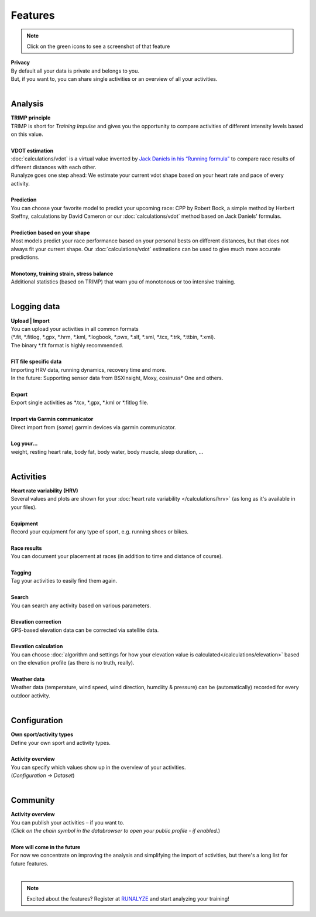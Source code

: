 Features
=========

.. note:: Click on the green icons to see a screenshot of that feature

.. raw:: html

   <i class="fa fa-lock fa-2x fa-pull-right" aria-hidden="true"></i>

| **Privacy**
| By default all your data is private and belongs to you.
| But, if you want to, you can share single activities or an overview of all your activities.
|

Analysis
----------

.. raw:: html

   <i class="fa fa-battery-full fa-2x fa-pull-right" aria-hidden="true"></i>

| **TRIMP principle**
| TRIMP is short for *Training Impulse* and gives you the opportunity to compare activities of different intensity levels based on this value.
|

.. raw:: html

   <a href="_static/features-vdotestimate.png" class="image-popup"><i class="fa fa-expand fa-2x fa-pull-right" aria-hidden="true"></i></a>

| **VDOT estimation**
| :doc:`calculations/vdot` is a virtual value invented by `Jack Daniels in his “Running formula” <http://amzn.to/2cgSo9v>`_ to compare race results of different distances with each other.
| Runalyze goes one step ahead: We estimate your current vdot shape based on your heart rate and pace of every activity.
|

.. raw:: html

   <a href="_static/features-prognosiscalc.png" class="image-popup"><i class="fa fa-line-chart fa-2x fa-pull-right" aria-hidden="true"></i></a>

| **Prediction**
| You can choose your favorite model to predict your upcoming race: CPP by Robert Bock, a simple method by Herbert Steffny, calculations by David Cameron or our :doc:`calculations/vdot` method based on Jack Daniels' formulas.
|

.. raw:: html

    <a href="_static/features-shape.png" class="image-popup"><i class="fa fa-area-chart fa-2x fa-pull-right" aria-hidden="true"></i></a>

| **Prediction based on your shape**
| Most models predict your race performance based on your personal bests on different distances, but that does not always fit your current shape. Our :doc:`calculations/vdot` estimations can be used to give much more accurate predictions.
|

.. raw:: html

  <a href="_static/features-calculations.png" class="image-popup"><i class="fa fa-bar-chart fa-2x fa-pull-right" aria-hidden="true"></i></a>

| **Monotony, training strain, stress balance**
| Additional statistics (based on TRIMP) that warn you of monotonous or too intensive training.
|

Logging data
-------------

.. raw:: html

   <i class="fa fa-upload fa-2x fa-pull-right" aria-hidden="true"></i>

| **Upload | Import**
| You can upload your activities in all common formats
| (\*.fit, \*.fitlog, \*.gpx, \*.hrm, \*.kml, \*.logbook, \*.pwx, \*.slf, \*.sml, \*.tcx, \*.trk, \*.ttbin, \*.xml).
| The binary \*.fit format is highly recommended.
|

.. raw:: html

   <i class="fa fa-file-code-o fa-2x fa-pull-right" aria-hidden="true"></i>

| **FIT file specific data**
| Importing HRV data, running dynamics, recovery time and more.
| In the future: Supporting sensor data from BSXInsight, Moxy, cosinuss° One and others.
|

.. raw:: html

   <i class="fa fa-download fa-2x fa-pull-right" aria-hidden="true"></i>

| **Export**
| Export single activities as \*.tcx, \*.gpx, \*.kml or \*.fitlog file.
|

.. raw:: html

   <i class="fa fa-angle-double-right fa-2x fa-pull-right" aria-hidden="true"></i>

| **Import via Garmin communicator**
| Direct import from (*some*) garmin devices via garmin communicator.
|

.. raw:: html

   <i class="fa fa-list-ul fa-2x fa-pull-right" aria-hidden="true"></i>

| **Log your...**
| weight, resting heart rate, body fat, body water, body muscle, sleep duration, ...
|

Activities
------------

.. raw:: html

   <a href="_static/features-hrv.png" class="image-popup"><i class="fa fa-heartbeat fa-2x fa-pull-right" aria-hidden="true"></i></a>

| **Heart rate variability (HRV)**
| Several values and plots are shown for your :doc:`heart rate variability </calculations/hrv>` (as long as it's available in your files).
|

.. raw:: html

   <a href="_static/features-equipment.png" class="image-popup"><i class="fa fa-cubes fa-2x fa-pull-right" aria-hidden="true"></i></a>

| **Equipment**
| Record your equipment for any type of sport, e.g. running shoes or bikes.
|

.. raw:: html

   <a href="_static/features-races.png" class="image-popup"><i class="fa fa-trophy fa-2x fa-pull-right" aria-hidden="true"></i></a>

| **Race results**
| You can document your placement at races (in addition to time and distance of course).
|

.. raw:: html

   <i class="fa fa-tags fa-2x fa-pull-right" aria-hidden="true"></i>

| **Tagging**
| Tag your activities to easily find them again.
|

.. raw:: html

   <a href="_static/features-search.png" class="image-popup"><i class="fa fa-search fa-2x fa-pull-right" aria-hidden="true"></i></a>

| **Search**
| You can search any activity based on various parameters.
|

.. raw:: html

   <a href="_static/features-elevationcorrection.png" class="image-popup"><i class="fa fa-location-arrow fa-2x fa-pull-right" aria-hidden="true"></i></a>

| **Elevation correction**
| GPS-based elevation data can be corrected via satellite data.
|

.. raw:: html

   <br><i class="fa fa-level-up fa-2x fa-pull-right" aria-hidden="true"></i>

| **Elevation calculation**
| You can choose :doc:`algorithm and settings for how your elevation value is calculated</calculations/elevation>` based on the elevation profile (as there is no truth, really).
|

.. raw:: html

   <i class="fa fa-weather fa-2x fa-pull-right" aria-hidden="true"></i>

| **Weather data**
| Weather data (temperature, wind speed, wind direction, humdiity & pressure) can be (automatically) recorded for every outdoor activity.
|


Configuration
--------------

.. raw:: html

   <a href="_static/features-sportset.png" class="image-popup"><i class="fa fa-cogs fa-2x fa-pull-right" aria-hidden="true"></i></a>

| **Own sport/activity types**
| Define your own sport and activity types.
|

.. raw:: html

   <a href="_static/features-dataset.png" class="image-popup"><i class="fa fa-table fa-2x fa-pull-right" aria-hidden="true"></i></a>

| **Activity overview**
| You can specify which values show up in the overview of your activities.
| (*Configuration -> Dataset*)
|

Community
----------

.. raw:: html

   <i class="fa fa-unlock fa-2x fa-pull-right" aria-hidden="true"></i>

| **Activity overview**
| You can publish your activities – if you want to.
| (*Click on the chain symbol in the databrowser to open your public profile - if enabled.*)
|

.. raw:: html

   <i class="fa fa-clock-o fa-2x fa-pull-right" aria-hidden="true"></i>

| **More will come in the future**
| For now we concentrate on improving the analysis and simplifying the import of activities, but there's a long list for future features.
|

.. note:: Excited about the features? Register at `RUNALYZE <https://runalyze.com>`_ and start analyzing your training!
